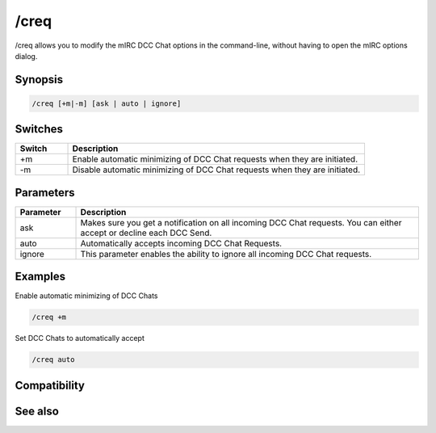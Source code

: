 /creq
=====

/creq allows you to modify the mIRC DCC Chat options in the command-line, without having to open the mIRC options dialog.

Synopsis
--------

.. code:: text

    /creq [+m|-m] [ask | auto | ignore]

Switches
--------

.. list-table::
    :widths: 15 85
    :header-rows: 1

    * - Switch
      - Description
    * - +m
      - Enable automatic minimizing of DCC Chat requests when they are initiated.
    * - -m
      - Disable automatic minimizing of DCC Chat requests when they are initiated.

Parameters
----------

.. list-table::
    :widths: 15 85
    :header-rows: 1

    * - Parameter
      - Description
    * - ask
      - Makes sure you get a notification on all incoming DCC Chat requests. You can either accept or decline each DCC Send.
    * - auto
      - Automatically accepts incoming DCC Chat Requests.
    * - ignore
      - This parameter enables the ability to ignore all incoming DCC Chat requests.

Examples
--------

Enable automatic minimizing of DCC Chats

.. code:: text

    /creq +m

Set DCC Chats to automatically accept

.. code:: text

    /creq auto

Compatibility
-------------

.. compatibility:: 3.8

See also
--------

.. hlist::
    :columns: 4

    * :doc:`/sreq </commands/sreq>`
    * :doc:`$creq </identifiers/creq>`
    * :doc:`$sreq </identifiers/sreq>`

